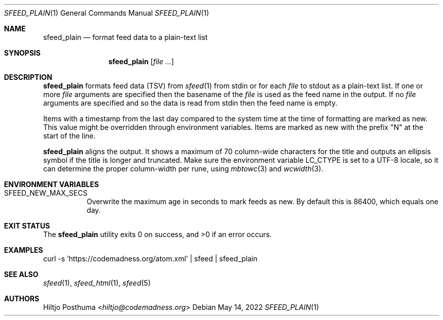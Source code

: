 .Dd May 14, 2022
.Dt SFEED_PLAIN 1
.Os
.Sh NAME
.Nm sfeed_plain
.Nd format feed data to a plain-text list
.Sh SYNOPSIS
.Nm
.Op Ar
.Sh DESCRIPTION
.Nm
formats feed data (TSV) from
.Xr sfeed 1
from stdin or for each
.Ar file
to stdout as a plain-text list.
If one or more
.Ar file
arguments are specified then the basename of the
.Ar file
is used as the feed name in the output.
If no
.Ar file
arguments are specified and so the data is read from stdin then the feed name
is empty.
.Pp
Items with a timestamp from the last day compared to the system time at the
time of formatting are marked as new.
This value might be overridden through environment variables.
Items are marked as new with the prefix "N" at the start of the line.
.Pp
.Nm
aligns the output.
It shows a maximum of 70 column-wide characters for the title and outputs
an ellipsis symbol if the title is longer and truncated.
Make sure the environment variable
.Ev LC_CTYPE
is set to a UTF-8 locale, so it can determine the proper column-width
per rune, using
.Xr mbtowc 3
and
.Xr wcwidth 3 .
.Sh ENVIRONMENT VARIABLES
.Bl -tag -width Ds
.It Ev SFEED_NEW_MAX_SECS
Overwrite the maximum age in seconds to mark feeds as new.
By default this is 86400, which equals one day.
.El
.Sh EXIT STATUS
.Ex -std
.Sh EXAMPLES
.Bd -literal
curl -s 'https://codemadness.org/atom.xml' | sfeed | sfeed_plain
.Ed
.Sh SEE ALSO
.Xr sfeed 1 ,
.Xr sfeed_html 1 ,
.Xr sfeed 5
.Sh AUTHORS
.An Hiltjo Posthuma Aq Mt hiltjo@codemadness.org
